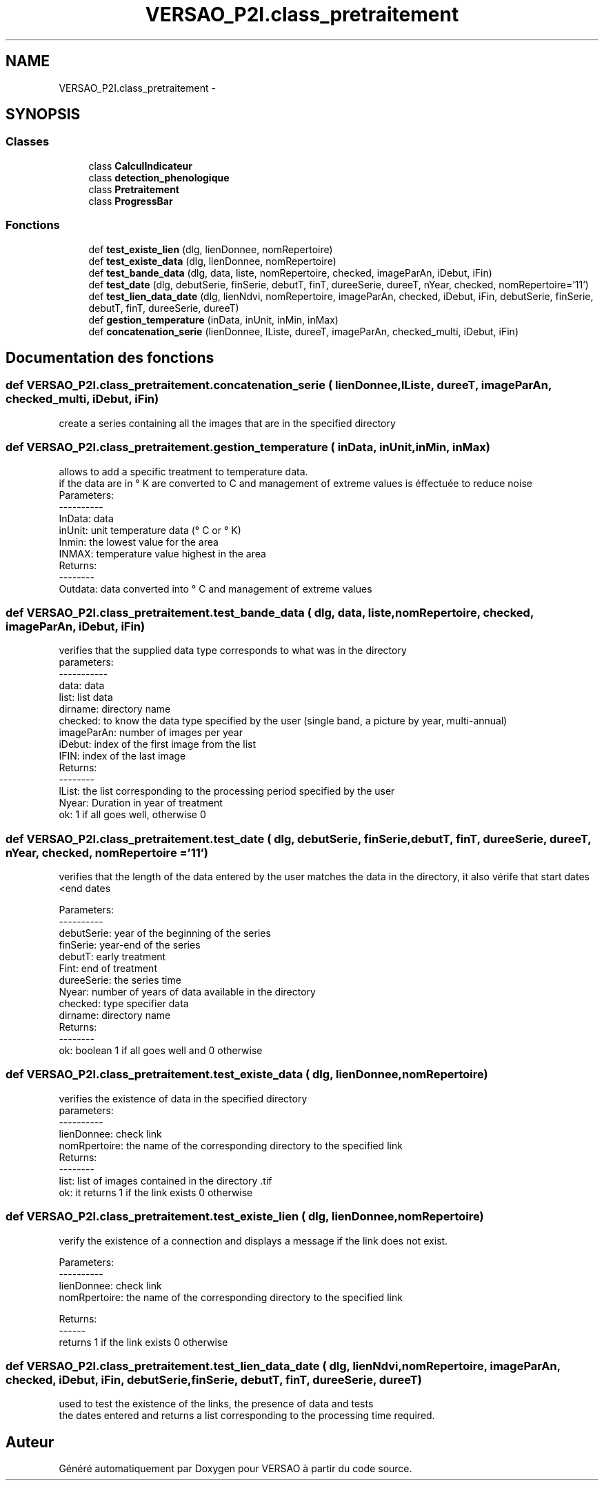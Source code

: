 .TH "VERSAO_P2I.class_pretraitement" 3 "Mercredi 3 Août 2016" "VERSAO" \" -*- nroff -*-
.ad l
.nh
.SH NAME
VERSAO_P2I.class_pretraitement \- 
.SH SYNOPSIS
.br
.PP
.SS "Classes"

.in +1c
.ti -1c
.RI "class \fBCalculIndicateur\fP"
.br
.ti -1c
.RI "class \fBdetection_phenologique\fP"
.br
.ti -1c
.RI "class \fBPretraitement\fP"
.br
.ti -1c
.RI "class \fBProgressBar\fP"
.br
.in -1c
.SS "Fonctions"

.in +1c
.ti -1c
.RI "def \fBtest_existe_lien\fP (dlg, lienDonnee, nomRepertoire)"
.br
.ti -1c
.RI "def \fBtest_existe_data\fP (dlg, lienDonnee, nomRepertoire)"
.br
.ti -1c
.RI "def \fBtest_bande_data\fP (dlg, data, liste, nomRepertoire, checked, imageParAn, iDebut, iFin)"
.br
.ti -1c
.RI "def \fBtest_date\fP (dlg, debutSerie, finSerie, debutT, finT, dureeSerie, dureeT, nYear, checked, nomRepertoire='11')"
.br
.ti -1c
.RI "def \fBtest_lien_data_date\fP (dlg, lienNdvi, nomRepertoire, imageParAn, checked, iDebut, iFin, debutSerie, finSerie, debutT, finT, dureeSerie, dureeT)"
.br
.ti -1c
.RI "def \fBgestion_temperature\fP (inData, inUnit, inMin, inMax)"
.br
.ti -1c
.RI "def \fBconcatenation_serie\fP (lienDonnee, lListe, dureeT, imageParAn, checked_multi, iDebut, iFin)"
.br
.in -1c
.SH "Documentation des fonctions"
.PP 
.SS "def VERSAO_P2I\&.class_pretraitement\&.concatenation_serie ( lienDonnee,  lListe,  dureeT,  imageParAn,  checked_multi,  iDebut,  iFin)"

.PP
.nf
create a series containing all the images that are in the specified directory    

.fi
.PP
 
.SS "def VERSAO_P2I\&.class_pretraitement\&.gestion_temperature ( inData,  inUnit,  inMin,  inMax)"

.PP
.nf
allows to add a specific treatment to temperature data.
if the data are in ° K are converted to C and management of extreme values is éffectuée to reduce noise
Parameters:
----------
     InData: data
     inUnit: unit temperature data (° C or ° K)
     Inmin: the lowest value for the area
     INMAX: temperature value highest in the area
 Returns:
 --------
     Outdata: data converted into ° C and management of extreme values    
.fi
.PP
 
.SS "def VERSAO_P2I\&.class_pretraitement\&.test_bande_data ( dlg,  data,  liste,  nomRepertoire,  checked,  imageParAn,  iDebut,  iFin)"

.PP
.nf
 verifies that the supplied data type corresponds to what was in the directory
 parameters:
 -----------
     data: data
     list: list data
     dirname: directory name
     checked: to know the data type specified by the user (single band, a picture by year, multi-annual)
     imageParAn: number of images per year
     iDebut: index of the first image from the list
     IFIN: index of the last image
 Returns:
 --------
     lList: the list corresponding to the processing period specified by the user
     Nyear: Duration in year of treatment
     ok: 1 if all goes well, otherwise 0    

.fi
.PP
 
.SS "def VERSAO_P2I\&.class_pretraitement\&.test_date ( dlg,  debutSerie,  finSerie,  debutT,  finT,  dureeSerie,  dureeT,  nYear,  checked,  nomRepertoire = \fC'11'\fP)"

.PP
.nf
 verifies that the length of the data entered by the user matches the data in the directory, it also vérife that start dates <end dates

 Parameters:
 ----------
     debutSerie: year of the beginning of the series
     finSerie: year-end of the series
     debutT: early treatment
     Fint: end of treatment
     dureeSerie: the series time
     Nyear: number of years of data available in the directory
     checked: type specifier data
     dirname: directory name
 Returns:
 --------
     ok: boolean 1 if all goes well and 0 otherwise        
.fi
.PP
 
.SS "def VERSAO_P2I\&.class_pretraitement\&.test_existe_data ( dlg,  lienDonnee,  nomRepertoire)"

.PP
.nf
 verifies the existence of data in the specified directory
 parameters:
 ----------
 lienDonnee: check link
 nomRpertoire: the name of the corresponding directory to the specified link
 Returns:
 --------
 list: list of images contained in the directory .tif
 ok: it returns 1 if the link exists 0 otherwise    

.fi
.PP
 
.SS "def VERSAO_P2I\&.class_pretraitement\&.test_existe_lien ( dlg,  lienDonnee,  nomRepertoire)"

.PP
.nf
verify the existence of a connection and displays a message if the link does not exist.

 Parameters:
 ----------
 lienDonnee: check link
 nomRpertoire: the name of the corresponding directory to the specified link
 
 Returns:
 ------
 returns 1 if the link exists 0 otherwise    
.fi
.PP
 
.SS "def VERSAO_P2I\&.class_pretraitement\&.test_lien_data_date ( dlg,  lienNdvi,  nomRepertoire,  imageParAn,  checked,  iDebut,  iFin,  debutSerie,  finSerie,  debutT,  finT,  dureeSerie,  dureeT)"

.PP
.nf
used to test the existence of the links, the presence of data and tests 
the dates entered and returns a list corresponding to the processing time required.    
.fi
.PP
 
.SH "Auteur"
.PP 
Généré automatiquement par Doxygen pour VERSAO à partir du code source\&.
